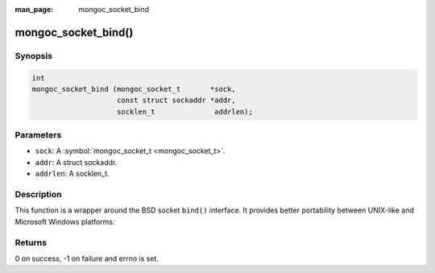 :man_page: mongoc_socket_bind

mongoc_socket_bind()
====================

Synopsis
--------

.. code-block:: none

  int
  mongoc_socket_bind (mongoc_socket_t       *sock,
                      const struct sockaddr *addr,
                      socklen_t              addrlen);

Parameters
----------

* ``sock``: A :symbol:`mongoc_socket_t <mongoc_socket_t>`.
* ``addr``: A struct sockaddr.
* ``addrlen``: A socklen_t.

Description
-----------

This function is a wrapper around the BSD socket ``bind()`` interface. It provides better portability between UNIX-like and Microsoft Windows platforms.

Returns
-------

0 on success, -1 on failure and errno is set.


